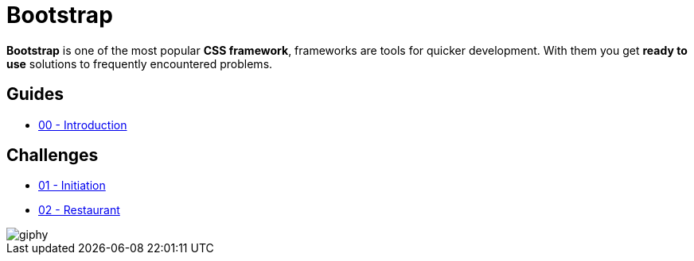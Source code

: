 = Bootstrap

*Bootstrap* is one of the most popular *CSS framework*, frameworks are tools for
quicker development. With them you get *ready to use* solutions to frequently
encountered problems.


== Guides

* https://tinyurl.com/y2njfrc3[00 - Introduction]


== Challenges

* link:./initiation.adoc[01 - Initiation] 
* link:./restaurant.adoc[02 - Restaurant] 

image::https://media.giphy.com/media/xT5LMONMQcJyUmXAg8/giphy.gif[]
